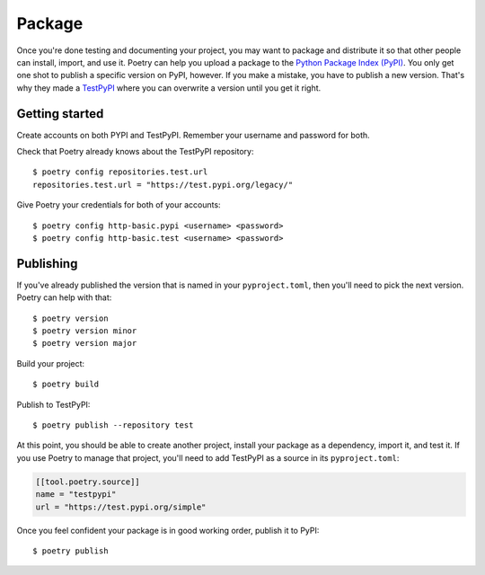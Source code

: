=======
Package
=======

Once you're done testing and documenting your project, you may want to package
and distribute it so that other people can install, import, and use it. Poetry
can help you upload a package to the `Python Package Index (PyPI)`_. You only
get one shot to publish a specific version on PyPI, however. If you make
a mistake, you have to publish a new version. That's why they made
a `TestPyPI`_ where you can overwrite a version until you get it right.

.. _Python Package Index (PyPI): https://pypi.org/
.. _TestPyPI: https://test.pypi.org/


Getting started
---------------

.. highlight:: shell

Create accounts on both PYPI and TestPyPI. Remember your username and password
for both.

Check that Poetry already knows about the TestPyPI repository::

   $ poetry config repositories.test.url
   repositories.test.url = "https://test.pypi.org/legacy/"

Give Poetry your credentials for both of your accounts::

   $ poetry config http-basic.pypi <username> <password>
   $ poetry config http-basic.test <username> <password>


Publishing
----------

If you've already published the version that is named in your
``pyproject.toml``, then you'll need to pick the next version. Poetry can help
with that::

   $ poetry version
   $ poetry version minor
   $ poetry version major

Build your project::

   $ poetry build

Publish to TestPyPI::

   $ poetry publish --repository test

At this point, you should be able to create another project, install your
package as a dependency, import it, and test it. If you use Poetry to manage
that project, you'll need to add TestPyPI as a source in its
``pyproject.toml``:

.. code-block:: yaml

   [[tool.poetry.source]]
   name = "testpypi"
   url = "https://test.pypi.org/simple"

Once you feel confident your package is in good working order, publish it to
PyPI::

   $ poetry publish
